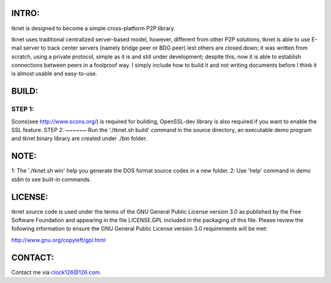  .. image:: http://www.thoughts-of.me/twbook/images/tknet_link.png
INTRO:                             
======
tknet is designed to become a simple cross-platform P2P library.

tknet uses traditional centralized server-based model, however, different from other P2P solutions, tknet is able to use E-mail server to track center servers (namely bridge peer or BDG peer) lest others are closed down; it was written from scratch, using a private protocol, simple as it is and still under development; despite this, now it is able to establish connections between peers in a foolproof way. I simply include how to build it and not writing documents before I think it is almost usable and easy-to-use.

BUILD:
======
STEP 1: 
~~~~~~
Scons(see http://www.scons.org/) is required for building, OpenSSL-dev library is also required if you want to enable the SSL feature.
STEP 2: 
~~~~~~
Run the './tknet.sh build' command in the source directory, an executable demo program and tknet binary library are created under ./bin folder.

NOTE: 
=====
1: The './tknet.sh win' help you generate the DOS format source codes in a new folder.
2: Use 'help' command in demo stdin to see built-in commands.

LICENSE:
========
tknet source code is used under the terms of the GNU General Public License version 3.0 as published by the Free Software Foundation and appearing in the file LICENSE.GPL included in the packaging of this file.  Please review the following information to ensure the GNU General Public License version 3.0 requirements will be met: 

http://www.gnu.org/copyleft/gpl.html

CONTACT:
========
Contact me via clock126@126.com.
